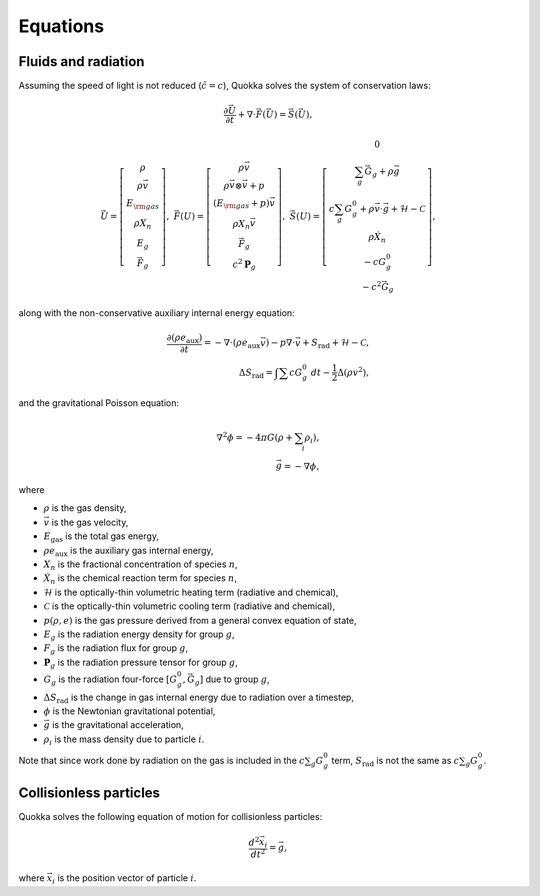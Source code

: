 .. Equations

Equations
==========================

Fluids and radiation
-----------------

Assuming the speed of light is not reduced (:math:`\hat{c} = c`),
Quokka solves the system of conservation laws:

.. math::

    \frac{\partial \vec{U}}{\partial t}+\nabla \cdot \vec{F}(\vec{U}) = \vec{S}(\vec{U}),

..

.. math::

    \vec{U} =\left[
    \begin{array}{c}
      \rho \\
      \rho \vec{v} \\
      E_{\rm gas} \\
      \rho X_n \\
      E_g \\
      \vec{F}_g
    \end{array}\right], \;
    \vec{F}(U) = \left[
    \begin{array}{c}
      \rho \vec{v} \\
      \rho \vec{v} \otimes \vec{v}+p \\
      (E_{\rm gas} + p) \vec{v} \\
      \rho X_n \vec{v} \\
      \vec{F}_g \\
      c^2 \boldsymbol{P}_g
    \end{array}\right], \;
    \vec{S}(U)=\left[
    \begin{array}{c}
      0 \\
      \sum_g \vec{G}_g + \rho \vec{g} \\
      c \sum_g G^0_{g} + \rho \vec{v} \cdot \vec{g} + \mathcal{H} - \mathcal{C} \\
      \rho \dot{X}_n \\
      - c G^0_{g} \\
      - c^2 \vec{G}_g
    \end{array}\right],

..

along with the non-conservative auxiliary internal energy equation:

.. math::

    \frac{\partial (\rho e_{\text{aux}})}{\partial t} =
    - \nabla \cdot (\rho e_{\text{aux}} \vec{v}) - p \nabla \cdot \vec{v}
    + S_{\text{rad}} + \mathcal{H} - \mathcal{C}, \\
    \Delta S_{\text{rad}} = \int \sum c G^0_g \ dt - \frac{1}{2} \Delta \left(\rho v^2 \right),
..

and the gravitational Poisson equation:

.. math::

    \nabla^2 \phi = -4 \pi G \left( \rho + \sum_i \rho_i \right), \\
    \vec{g} = -\nabla \phi,

..

where

* :math:`\rho` is the gas density,
* :math:`\vec{v}` is the gas velocity,
* :math:`E_{\text{gas}}` is the total gas energy,
* :math:`\rho e_{\text{aux}}` is the auxiliary gas internal energy,
* :math:`X_n` is the fractional concentration of species :math:`n`,
* :math:`\dot{X}_n` is the chemical reaction term for species :math:`n`,
* :math:`\mathcal{H}` is the optically-thin volumetric heating term (radiative and chemical),
* :math:`\mathcal{C}` is the optically-thin volumetric cooling term (radiative and chemical),
* :math:`p(\rho, e)` is the gas pressure derived from a general convex equation of state,
* :math:`E_g` is the radiation energy density for group :math:`g`,
* :math:`F_g` is the radiation flux for group :math:`g`,
* :math:`\boldsymbol{P}_g` is the radiation pressure tensor for group :math:`g`,
* :math:`G_g` is the radiation four-force :math:`[G^0_g, \vec{G}_g]` due to group :math:`g`,
* :math:`\Delta S_{\text{rad}}` is the change in gas internal energy due to radiation over a timestep,
* :math:`\phi` is the Newtonian gravitational potential,
* :math:`\vec{g}` is the gravitational acceleration,
* :math:`\rho_i` is the mass density due to particle :math:`i`.

Note that since work done by radiation on the gas is included in the
:math:`c \sum_g G^0_g` term, :math:`S_{\text{rad}}` is not the same as
:math:`c \sum_g G^0_g`.

Collisionless particles
-----------------------

Quokka solves the following equation of motion for collisionless particles:

.. math::

    \frac{d^2 \vec{x}_i}{d t^2} = \vec{g} ,

..

where :math:`\vec{x}_i` is the position vector of particle :math:`i`.

